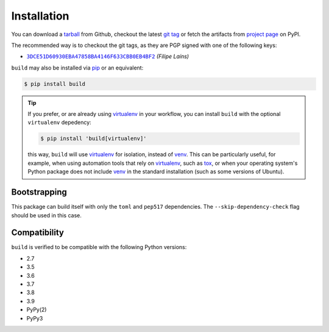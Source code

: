 ============
Installation
============

You can download a tarball_ from Github, checkout the latest `git tag`_ or fetch
the artifacts from `project page`_ on PyPI.

The recommended way is to checkout the git tags, as they are PGP signed with one
of the following keys:

- |3DCE51D60930EBA47858BA4146F633CBB0EB4BF2|_ *(Filipe Laíns)*

``build`` may also be installed via `pip`_ or an equivalent:

.. code-block:: sh

   $ pip install build

.. tip::
   If you prefer, or are already using virtualenv_ in your workflow, you can
   install ``build`` with the optional ``virtualenv`` depedency:

   .. code-block:: sh

      $ pip install 'build[virtualenv]'

   this way, ``build`` will use virtualenv_ for isolation, instead of venv_.
   This can be particularly useful, for example, when using automation tools
   that rely on virtualenv_, such as tox_, or when your operating system's
   Python package does not include venv_ in the standard installation (such as
   some versions of Ubuntu).

Bootstrapping
=============

This package can build itself with only the ``toml`` and ``pep517``
dependencies. The ``--skip-dependency-check`` flag should be used in this
case.


Compatibility
=============

``build`` is verified to be compatible with the following Python
versions:

- 2.7
- 3.5
- 3.6
- 3.7
- 3.8
- 3.9
- PyPy(2)
- PyPy3


.. _pipx: https://github.com/pipxproject/pipx
.. _pip: https://github.com/pypa/pip
.. _PyPI: https://pypi.org/

.. _tox: https://tox.readthedocs.org/
.. _virtualenv: https://virtualenv.pypa.io
.. _venv: https://docs.python.org/3/library/venv.html

.. _tarball: https://github.com/pypa/build/releases
.. _git tag: https://github.com/pypa/build/tags
.. _project page: https://pypi.org/project/build/


.. |3DCE51D60930EBA47858BA4146F633CBB0EB4BF2| replace:: ``3DCE51D60930EBA47858BA4146F633CBB0EB4BF2``
.. _3DCE51D60930EBA47858BA4146F633CBB0EB4BF2: https://keyserver.ubuntu.com/pks/lookup?op=get&search=0x3dce51d60930eba47858ba4146f633cbb0eb4bf2
